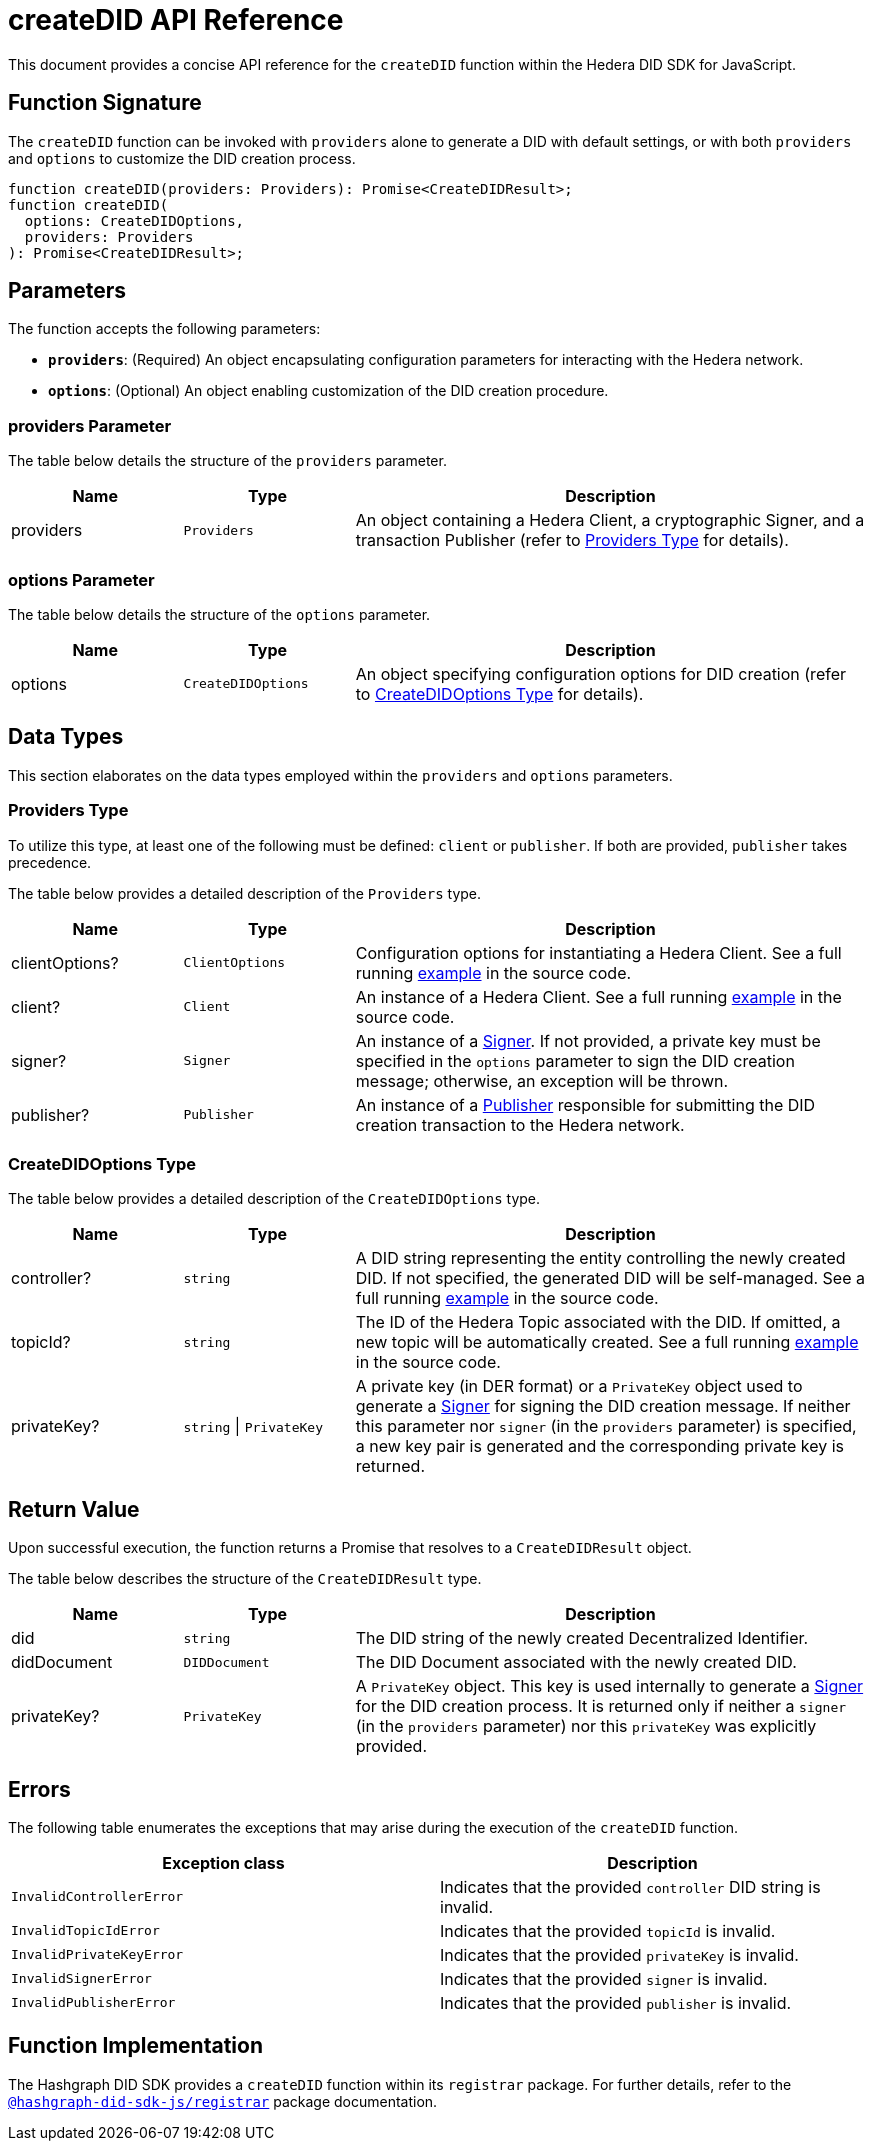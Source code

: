 = createDID API Reference

This document provides a concise API reference for the `createDID` function within the Hedera DID SDK for JavaScript.

== Function Signature

The `createDID` function can be invoked with `providers` alone to generate a DID with default settings, or with both `providers` and `options` to customize the DID creation process.

[source,js]
----
function createDID(providers: Providers): Promise<CreateDIDResult>;
function createDID(
  options: CreateDIDOptions,
  providers: Providers
): Promise<CreateDIDResult>;
----

== Parameters

The function accepts the following parameters:

*   **`providers`**:  (Required) An object encapsulating configuration parameters for interacting with the Hedera network.
*   **`options`**: (Optional) An object enabling customization of the DID creation procedure.

=== providers Parameter

The table below details the structure of the `providers` parameter.

[cols="1,1,3",options="header",frame="ends"]
|===
|Name
|Type
|Description

|providers
|`Providers`
|An object containing a Hedera Client, a cryptographic Signer, and a transaction Publisher (refer to <<providers-data-types>> for details).
|===

=== options Parameter

The table below details the structure of the `options` parameter.

[cols="1,1,3",options="header",frame="ends"]
|===
|Name
|Type
|Description

|options
|`CreateDIDOptions`
|An object specifying configuration options for DID creation (refer to <<options-data-types>> for details).
|===

== Data Types

This section elaborates on the data types employed within the `providers` and `options` parameters.

[[providers-data-types]]
=== Providers Type

To utilize this type, at least one of the following must be defined: `client` or `publisher`. If both are provided, `publisher` takes precedence.

The table below provides a detailed description of the `Providers` type.

[cols="1,1,3",options="header",frame="ends"]
|===
|Name
|Type
|Description

|clientOptions?
|`ClientOptions`
|Configuration options for instantiating a Hedera Client. See a full running link:https://github.com/Swiss-Digital-Assets-Institute/hashgraph-did-sdk-js/blob/main/examples/createDID-with-client-options.ts[example] in the source code.

|client?
|`Client`
|An instance of a Hedera Client. See a full running link:https://github.com/Swiss-Digital-Assets-Institute/hashgraph-did-sdk-js/blob/main/examples/createDID-with-a-client.ts[example] in the source code.

|signer?
|`Signer`
|An instance of a xref:04-implementation/components/signer-guide.adoc[Signer]. If not provided, a private key must be specified in the `options` parameter to sign the DID creation message; otherwise, an exception will be thrown.

|publisher?
|`Publisher`
|An instance of a xref:04-implementation/components/publisher-guide.adoc[Publisher] responsible for submitting the DID creation transaction to the Hedera network.
|===

[[options-data-types]]
=== CreateDIDOptions Type

The table below provides a detailed description of the `CreateDIDOptions` type.

[cols="1,1,3",options="header",frame="ends"]
|===
|Name
|Type
|Description

|controller?
|`string`
|A DID string representing the entity controlling the newly created DID. If not specified, the generated DID will be self-managed. See a full running link:https://github.com/Swiss-Digital-Assets-Institute/hashgraph-did-sdk-js/blob/main/examples/createDID-with-a-custom-controller.ts[example] in the source code.

|topicId?
|`string`
|The ID of the Hedera Topic associated with the DID. If omitted, a new topic will be automatically created. See a full running link:https://github.com/Swiss-Digital-Assets-Institute/hashgraph-did-sdk-js/blob/main/examples/createDID-with-a-topic-specific-did.ts[example] in the source code.

|privateKey?
|`string` \| `PrivateKey`
|A private key (in DER format) or a `PrivateKey` object used to generate a xref:04-implementation/components/signer-guide.adoc[Signer] for signing the DID creation message. If neither this parameter nor `signer` (in the `providers` parameter) is specified, a new key pair is generated and the corresponding private key is returned. 
|===

== Return Value

Upon successful execution, the function returns a Promise that resolves to a `CreateDIDResult` object.

The table below describes the structure of the `CreateDIDResult` type.

[cols="1,1,3",options="header",frame="ends"]
|===
|Name
|Type
|Description

|did
|`string`
|The DID string of the newly created Decentralized Identifier.

|didDocument
|`DIDDocument`
|The DID Document associated with the newly created DID.

|privateKey?
|`PrivateKey`
|A `PrivateKey` object. This key is used internally to generate a xref:04-implementation/components/signer-guide.adoc[Signer] for the DID creation process. It is returned only if neither a `signer` (in the `providers` parameter) nor this `privateKey` was explicitly provided.
|===

== Errors

The following table enumerates the exceptions that may arise during the execution of the `createDID` function.

[cols="1,1",options="header",frame="ends"]
|===
|Exception class
|Description

|`InvalidControllerError`
|Indicates that the provided `controller` DID string is invalid.

|`InvalidTopicIdError`
|Indicates that the provided `topicId` is invalid.

|`InvalidPrivateKeyError`
|Indicates that the provided `privateKey` is invalid.

|`InvalidSignerError`
|Indicates that the provided `signer` is invalid.

|`InvalidPublisherError`
|Indicates that the provided `publisher` is invalid.
|===

== Function Implementation

The Hashgraph DID SDK provides a `createDID` function within its `registrar` package. For further details, refer to the xref:06-deployment/packages/index.adoc#essential-packages[`@hashgraph-did-sdk-js/registrar`] package documentation.